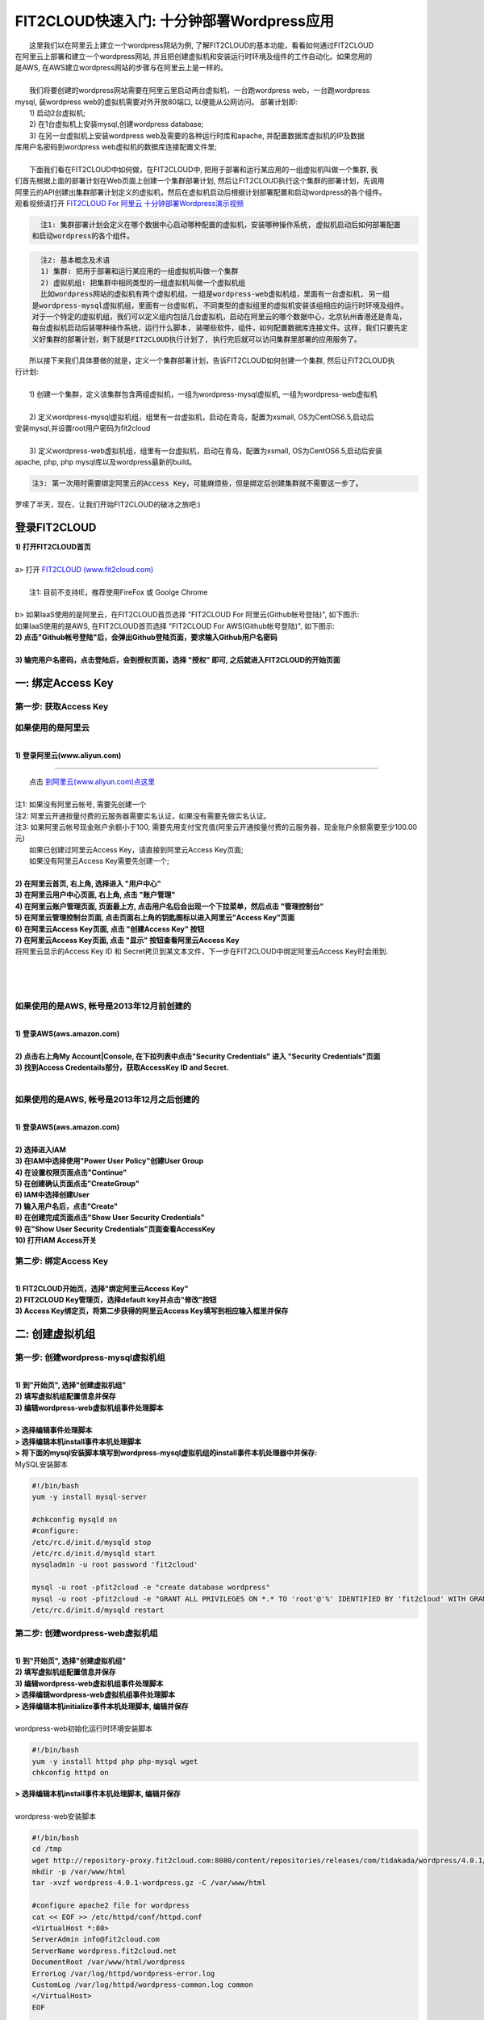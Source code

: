 FIT2CLOUD快速入门: 十分钟部署Wordpress应用
====================================================

|    这里我们以在阿里云上建立一个wordpress网站为例, 了解FIT2CLOUD的基本功能，看看如何通过FIT2CLOUD
| 在阿里云上部署和建立一个wordpress网站, 并且把创建虚拟机和安装运行时环境及组件的工作自动化。如果您用的
| 是AWS, 在AWS建立wordpress网站的步骤与在阿里云上是一样的。
|
|    我们将要创建的wordpress网站需要在阿里云里启动两台虚拟机，一台跑wordpress web，一台跑wordpress 
| mysql, 装wordpress web的虚拟机需要对外开放80端口, 以便能从公网访问。 部署计划即:
|    1) 启动2台虚拟机;
|    2) 在1台虚拟机上安装mysql,创建wordpress database;
|    3) 在另一台虚拟机上安装wordpress web及需要的各种运行时库和apache, 并配置数据库虚拟机的IP及数据
| 库用户名密码到wordpress web虚拟机的数据库连接配置文件里;
|
|    下面我们看在FIT2CLOUD中如何做，在FIT2CLOUD中, 把用于部署和运行某应用的一组虚拟机叫做一个集群, 我
| 们首先根据上面的部署计划在Web页面上创建一个集群部署计划, 然后让FIT2CLOUD执行这个集群的部署计划，先调用
| 阿里云的API创建出集群部署计划定义的虚拟机，然后在虚拟机启动后根据计划部署配置和启动wordpress的各个组件。
| 观看视频请打开 `FIT2CLOUD For 阿里云 十分钟部署Wordpress演示视频 <http://downloads.fit2cloud.com/aliyun/demo.mov>`_  

.. code:: python

   注1: 集群部署计划会定义在哪个数据中心启动哪种配置的虚拟机，安装哪种操作系统, 虚拟机启动后如何部署配置
 和启动wordpress的各个组件。

.. code:: python

     注2: 基本概念及术语
     1) 集群: 把用于部署和运行某应用的一组虚拟机叫做一个集群
     2) 虚拟机组: 把集群中相同类型的一组虚拟机叫做一个虚拟机组
     比如wordpress网站的虚拟机有两个虚拟机组，一组是wordpress-web虚拟机组，里面有一台虚拟机, 另一组
   是wordpress-mysql虚拟机组，里面有一台虚拟机, 不同类型的虚拟组里的虚拟机安装该组相应的运行时环境及组件。
   对于一个特定的虚拟机组，我们可以定义组内包括几台虚拟机，启动在阿里云的哪个数据中心，北京杭州香港还是青岛，
   每台虚拟机启动后装哪种操作系统，运行什么脚本, 装哪些软件，组件，如何配置数据库连接文件。这样，我们只要先定
   义好集群的部署计划，剩下就是FIT2CLOUD执行计划了, 执行完后就可以访问集群里部署的应用服务了。

|    所以接下来我们具体要做的就是，定义一个集群部署计划，告诉FIT2CLOUD如何创建一个集群, 然后让FIT2CLOUD执
| 行计划:
|
|    1) 创建一个集群，定义该集群包含两组虚拟机，一组为wordpress-mysql虚拟机, 一组为wordpress-web虚拟机
|
|    2) 定义wordpress-mysql虚拟机组，组里有一台虚拟机，启动在青岛，配置为xsmall, OS为CentOS6.5,启动后
| 安装mysql,并设置root用户密码为fit2cloud
|
|    3) 定义wordpress-web虚拟机组，组里有一台虚拟机，启动在青岛，配置为xsmall, OS为CentOS6.5,启动后安装
| apache, php, php mysql库以及wordpress最新的build。

.. code:: python
     
     注3: 第一次用时需要绑定阿里云的Access Key，可能麻烦些，但是绑定后创建集群就不需要这一步了。

|    罗嗦了半天，现在，让我们开始FIT2CLOUD的破冰之旅吧:)

登录FIT2CLOUD
-------------------------------------

| **1) 打开FIT2CLOUD首页**
|  
| a> 打开 `FIT2CLOUD (www.fit2cloud.com) <http://www.fit2cloud.com/>`_ 
|
|    注1: 目前不支持IE，推荐使用FireFox 或 Goolge Chrome
|
| b> 如果IaaS使用的是阿里云，在FIT2CLOUD首页选择 "FIT2CLOUD For 阿里云(Github帐号登陆)", 如下图示:

.. image:: _static/000-Login-FIT2CLOUDForAliyun.png

|    如果IaaS使用的是AWS, 在FIT2CLOUD首页选择 "FIT2CLOUD For AWS(Github帐号登陆)", 如下图示:

.. image:: _static/000-Login-FIT2CLOUDForAWS.png

| **2) 点击"Github帐号登陆"后，会弹出Github登陆页面，要求输入Github用户名密码**
|
| **3) 输完用户名密码，点击登陆后，会到授权页面，选择 "授权" 即可, 之后就进入FIT2CLOUD的开始页面**

.. image:: _static/000-Login-Github-Authorize.png

一: 绑定Access Key
-------------------------------------

第一步: 获取Access Key
^^^^^^^^^^^^^^^^^^^^^^^^^^^^^^^^^^^^^^^
**如果使用的是阿里云**
^^^^^^^^^^^^^^^^^^^^^^^^^^^^^^^^^^^^^^^^^^^^^^^^^^^^^^^^^^^^^^^^^^^^^^^^^^^^^^^^^^^^^^^^^^^
|
| **1) 登录阿里云(www.aliyun.com)**
^^^^^^^^^^^^^^^^^^^^^^^^^^^^^^^^^^^^^^^^^^^^^^^^^^^^^^^

|    点击 `到阿里云(www.aliyun.com)点这里 <http://www.aliyun.com/>`_
|
| 注1: 如果没有阿里云帐号, 需要先创建一个
| 注2: 阿里云开通按量付费的云服务器需要实名认证，如果没有需要先做实名认证。
| 注3: 如果阿里云帐号现金账户余额小于100, 需要先用支付宝充值(阿里云开通按量付费的云服务器，现金账户余额需要至少100.00元)

|   如果已创建过阿里云Access  Key，请直接到阿里云Access  Key页面;
|   如果没有阿里云Access  Key需要先创建一个;
|
| **2) 在阿里云首页, 右上角, 选择进入 "用户中心"**

.. image:: _static/001-BindKey-1-AliyunHome.png

| **3) 在阿里云用户中心页面, 右上角, 点击 "账户管理"**

.. image:: _static/001-BindKey-1-AliyunUserHome.png

| **4) 在阿里云账户管理页面, 页面最上方, 点击用户名后会出现一个下拉菜单，然后点击 "管理控制台"**

.. image:: _static/001-BindKey-2-TopUp.png

| **5) 在阿里云管理控制台页面, 点击页面右上角的钥匙图标以进入阿里云"Access Key"页面**

.. image:: _static/001-BindKey-3-ClickKey.png

| **6) 在阿里云Access Key页面, 点击 "创建Access Key" 按钮**

.. image:: _static/001-BindKey-4-RequestCreateAccessKey.png

| **7) 在阿里云Access Key页面, 点击 "显示" 按钮查看阿里云Access Key**

.. image:: _static/001-BindKey-5-ViewAccessKey.png

| 将阿里云显示的Access Key ID 和 Secret拷贝到某文本文件，下一步在FIT2CLOUD中绑定阿里云Access Key时会用到.
|
|
|
**如果使用的是AWS, 帐号是2013年12月前创建的**
^^^^^^^^^^^^^^^^^^^^^^^^^^^^^^^^^^^^^^^^^^^^^^^^^^^^^^^^^^^^^^^^^^^^^^^^^^^^^^^^^^^^^^^^^^^
|
| **1) 登录AWS(aws.amazon.com)**
|
| **2) 点击右上角My Account|Console, 在下拉列表中点击"Security Credentials" 进入 "Security Credentials"页面**

.. image:: _static/001-BindKey-AWS-1-SelectSecurityCredential.png

| **3) 找到Access Credentails部分，获取AccessKey ID and Secret.**

.. image:: _static/001-BindKey-AWS-2-ViewSecurityCredential.png

|
**如果使用的是AWS, 帐号是2013年12月之后创建的**
^^^^^^^^^^^^^^^^^^^^^^^^^^^^^^^^^^^^^^^^^^^^^^^^^^^^^^^^^^^^^^^^^^^^^^^^^^^^^^^^^^^^^^^^^^^
|
| **1) 登录AWS(aws.amazon.com)**
|
| **2) 选择进入IAM**

.. image:: _static/001-BindKey-AWS-3-SelectIAM.png

| **3) 在IAM中选择使用"Power User Policy"创建User Group**

.. image:: _static/001-BindKey-AWS-4-CreateUserGroup.png

| **4) 在设置权限页面点击"Continue"**

.. image:: _static/001-BindKey-AWS-5-ViewGroupPermission.png

| **5) 在创建确认页面点击"CreateGroup"**

.. image:: _static/001-BindKey-AWS-6-ConfirmCreateGroup.png

| **6) IAM中选择创建User**

.. image:: _static/001-BindKey-AWS-7-SelectCreateUser.png

| **7) 输入用户名后，点击"Create"**

.. image:: _static/001-BindKey-AWS-8-FillUserInfo.png

| **8) 在创建完成页面点击"Show User Security Credentials"**

.. image:: _static/001-BindKey-AWS-9-UserCreatedConfirmPage.png

| **9) 在"Show User Security Credentials"页面查看AccessKey**

.. image:: _static/001-BindKey-AWS-10-ViewUserSecurityCredential.png

| **10) 打开IAM Access开关**

.. image:: _static/001-BindKey-AWS-11-EnableIAMAccess.png


第二步: 绑定Access  Key
^^^^^^^^^^^^^^^^^^^^^^^^^^^^^^^^^^^^^^^
|
| **1) FIT2CLOUD开始页，选择"绑定阿里云Access Key"**

.. image:: _static/001-BindKey-6-ClickBindKey.png

| **2) FIT2CLOUD Key管理页，选择default key并点击"修改"按钮**

.. image:: _static/001-BindKey-7-EditDefaultKey.png

| **3) Access Key绑定页，将第二步获得的阿里云Access Key填写到相应输入框里并保存**

.. image:: _static/001-BindKey-8-FillKeyAndSave.png


二: 创建虚拟机组
--------------------------------------------------------------------------

第一步: 创建wordpress-mysql虚拟机组
^^^^^^^^^^^^^^^^^^^^^^^^^^^^^^^^^^^^^^^^^^^^^^^^^^^^^^^^^^^^^^^^^^^^^^^^^^^^^^^^^^^^^^^^^^^^^^^^^^^^^^^^

|
| **1) 到"开始页", 选择"创建虚拟机组"**

.. image:: _static/002-CreateVMGroup-1-SelectCreateVMGroupOnBeginPage.png

| **2) 填写虚拟机组配置信息并保存**

.. image:: _static/002-CreateVMGroup-2-FillMySQLVMGroupNameAndSave.png
 
| **3) 编辑wordpress-web虚拟机组事件处理脚本**
|
| **> 选择编辑事件处理脚本**

.. image:: _static/002-CreateVMGroup-3-SelectEditEventHandlers.png

| **> 选择编辑本机install事件本机处理脚本**
| **> 将下面的mysql安装脚本填写到wordpress-mysql虚拟机组的install事件本机处理器中并保存:**

| MySQL安装脚本

.. code:: python

	#!/bin/bash
	yum -y install mysql-server
	
	#chkconfig mysqld on
	#configure:
	/etc/rc.d/init.d/mysqld stop
	/etc/rc.d/init.d/mysqld start
	mysqladmin -u root password 'fit2cloud'
	
	mysql -u root -pfit2cloud -e "create database wordpress"
	mysql -u root -pfit2cloud -e "GRANT ALL PRIVILEGES ON *.* TO 'root'@'%' IDENTIFIED BY 'fit2cloud' WITH GRANT OPTION;flush privileges;"
	/etc/rc.d/init.d/mysqld restart

.. image:: _static/002-CreateVMGroup-4-EditMysqlInstallEventHandler.png

第二步: 创建wordpress-web虚拟机组
^^^^^^^^^^^^^^^^^^^^^^^^^^^^^^^^^^^^^^^^^^^^^^^^^^^^^^^^^^^^^^^^^^^^^^^^^^^^^^^^^^^^^^^^^^^^^^^^^^^^^^^^
|
| **1) 到"开始页", 选择"创建虚拟机组"**

.. image:: _static/002-CreateVMGroup-1-SelectCreateVMGroupOnBeginPage.png

| **2) 填写虚拟机组配置信息并保存**

.. image:: _static/002-CreateVMGroup-5-FillWebVMGroupNameAndSave.png
    
| **3) 编辑wordpress-web虚拟机组事件处理脚本**

| **> 选择编辑wordpress-web虚拟机组事件处理脚本**

.. image:: _static/002-CreateVMGroup-6-SelectEditWebVMGroupEventHandlers.png

| **> 选择编辑本机initialize事件本机处理脚本, 编辑并保存**
|
| wordpress-web初始化运行时环境安装脚本

.. code:: python

	#!/bin/bash
	yum -y install httpd php php-mysql wget
	chkconfig httpd on

.. image:: _static/002-CreateVMGroup-7-EditWebinitializeEventHandler.png

| **> 选择编辑本机install事件本机处理脚本, 编辑并保存**
|
| wordpress-web安装脚本

.. code:: python

	#!/bin/bash
	cd /tmp
	wget http://repository-proxy.fit2cloud.com:8080/content/repositories/releases/com/tidakada/wordpress/4.0.1/wordpress-4.0.1-wordpress.gz
	mkdir -p /var/www/html
	tar -xvzf wordpress-4.0.1-wordpress.gz -C /var/www/html
	
	#configure apache2 file for wordpress
	cat << EOF >> /etc/httpd/conf/httpd.conf
	<VirtualHost *:80>
	ServerAdmin info@fit2cloud.com
	ServerName wordpress.fit2cloud.net
	DocumentRoot /var/www/html/wordpress
	ErrorLog /var/log/httpd/wordpress-error.log
	CustomLog /var/log/httpd/wordpress-common.log common
	</VirtualHost>
	EOF
	
	cp /var/www/html/wordpress/wp-config-sample.php /var/www/html/wordpress/wp-config.php
	sed -i "s/database_name_here/wordpress/g" /var/www/html/wordpress/wp-config.php
	sed -i "s/username_here/root/g" /var/www/html/wordpress/wp-config.php
	sed -i "s/password_here/fit2cloud/g" /var/www/html/wordpress/wp-config.php
        sed -i "s/fonts.googleapis.com/fonts.useso.com/g" `grep fonts.googleapis.com -rl /var/www/html/wordpress`
	
	service httpd restart
	
	#get mysql role server ip address
	waitOutput=`f2cadmin waitUntilServerUp wordpress-mysql 120`
	output=`echo $waitOutput | grep "vm is up"`
	if [ ${#output} -gt 0 ] ; then
	    getIPoutput=`f2cadmin get clusterrole_servers_info wordpress-mysql localIP | head -1`
	    
	    checkErrorOutput=`echo $getIPoutput | grep "does not exist"`
	    if [ ${#checkErrorOutput} -gt 0 ] ; then
	        echo "exceptions happens when get role server ip"
	        echo $output
	    else
	        echo $getIPoutput
	        mysqlInternalIP=$getIPoutput
	        sed -i "s/localhost/$mysqlInternalIP/g" /var/www/html/wordpress/wp-config.php
	    fi
	else
	   echo exceptions happens when wait until mysql server up, can not get mysql ip, can not configure wp-config.php
	   echo $waitOutput
	fi

.. image:: _static/002-CreateVMGroup-8-EditWebInstallEventHandler.png

| **4) 设置wordpress-web虚拟机组安全组打开80端口**

| **a> 到"虚拟机组"页面, 选择"操作"->"设置安全组规则"**

.. image:: _static/002-CreateVMGroup-9-SelectToEditWebSecurityGroup.png

| **b> 到"安全组规则"页面, 选择"新建" ; 新建安全规则页面，填写打开80端口并保存**

.. image:: _static/002-CreateVMGroup-10-EditWebVMGroupSecurityGroup.png

三: 新建集群及添加虚拟机组
--------------------------------------------

第一步: 新建集群
^^^^^^^^^^^^^^^^^^^^^^^^^^^^^^^^^^^^^^^^^^^^^^^^^^^^
| **1) FIT2CLOUD页面中选择"集群"**

.. image:: _static/003-CreateCluster-1-SelectGoToClusterPage.png

| **2) 集群列表页面，选择"新建"; 新建集群页面中，填写集群名称并保存**

.. image:: _static/003-CreateCluster-2-CreateClusterAndSave.png

第二步: 添加wordpress-mysql虚拟机组
^^^^^^^^^^^^^^^^^^^^^^^^^^^^^^^^^^^^^^^^^^^^^^^^^^^^^^^^^^^^^^^^^^^^^^^^^^^^^^^^^^^^^^^^^^^^^^^^^^^^^^^^
|
| **1) 集群页面，选择 "wordpress"集群 -> "0个虚拟机组"**

.. image:: _static/003-CreateCluster-3-SelectToAddVMGroup.png

| **2) 集群虚拟机组页面，选择 "新建" 虚拟机组**
| **3) 新建虚拟机组页面，配置wordpress-mysql虚拟机组并保存**

.. image:: _static/003-CreateCluster-3-AddMysqlVMGroupToCluster.png

第三步: 添加wordpress-mysql虚拟机组
^^^^^^^^^^^^^^^^^^^^^^^^^^^^^^^^^^^^^^^^^^^^^^^^^^^^^^^^^^^^^^^^^^^^^^^^^^^^^^^^^^^^^^^^^^^^^^^^^^^^^^^^
|
| **1) 集群页面选择 "wordpress"集群 -> "1个虚拟机组"**

.. image:: _static/003-CreateCluster-3-SelectToAddVMGroup.png

| **2) 集群虚拟机组页面选择 "新建" 虚拟机组**
| **3) 新建集群虚拟机组页面配置wordpress-web虚拟机组并保存**

.. image:: _static/003-CreateCluster-5-AddWebVMGroupToCluster.png

四: 启动集群
--------------------------------------------------------------------------

| **1) 集群列表页面，选择"wordpress-qingdao" ->  选择"启动"**

.. image:: _static/004-LaunchCluster-1-Launch.png

| 选择"启动"后，会出现下面的页面，显示集群将会在几分钟内启动

.. image:: _static/004-LaunchCluster-2-LaunchedInfo.png

| **2) 集群列表页面，选择集群"wordpress-qingdao" -> 选择"x个虚拟机" 进入集群虚拟机列表页面**

.. image:: _static/004-LaunchCluster-3-SelectGoToClusterVMListPage.png

| **3) 集群虚拟机列表页面，查看启动的虚拟机**

.. image:: _static/004-LaunchCluster-4-ViewClusterVMList.png

| **4) 找到wordpress-web虚拟机，公有IP，并在浏览器中输入http://<wordpress-web虚拟机公有IP>访问wordpress**

.. image:: _static/004-LaunchCluster-5-GetWebIP.png

.. image:: _static/004-LaunchCluster-6-ViewWordpressWeb.png


五: 管理集群
-------------------------------------

| 集群启动成功后，我们就可以管理这个集群，比如设置告警、执行脚本、设置自动伸、登录虚机等等。下面演示如何登录虚机。
| **集群虚拟机列表页面，点击某个虚拟机所在行选定要登录的虚拟机 -> 点击行最右边一列显示的 "操作" -> 在下拉列表中选择 "登录虚机"**

.. image:: _static/005-LoginVM-1-LogInVM.png

| 之后会弹出登陆页面，如果您的浏览器没有装Java(TM)插件，会弹出提示页面提示安装(如下面Chrome提示)

.. image:: _static/005-LoginVM-2-InstallJavaTMPlugin.png

|
| **安装Java(TM)插件参考文档:**
| 1) 下载Java(TM)插件:           http://java.com/en/download/manual.jsp?locale=en
| 2) Linux下安装Java(TM)插件:    http://java.com/en/download/help/linux_install.xml
| 3) Windows下安装Java(TM)插件: http://java.com/en/download/help/windows_manual_download.xml
| 
|    顺便提及使用FIT2CLOUD方式建立集群有一个好处，就是可以将启动虚拟机和安装运行时环境及组件的工作全部
| 自动化，真正实现一键创建集群和部署应用。您可以把集群关闭后，再启动起来，不需要手工到阿里云里启动虚拟机，
| 也不需要手工登到虚拟机运行脚本，也不需要找到虚拟机的IP然后配置到某脚本中让脚本自动登陆安装。
|
|    最后, 这篇入门文档，简单介绍了FIT2CLOUD的一些基本功能，由于主题和篇幅的限制，还有很多非常有用的功
| 能以及一些高级功能没有介绍，比如查看集群的监控，费用，同时在集群内的多个虚拟机上执行脚本，将应用的部署
| 自动化，将应用的升级自动化，让集群内虚拟机按顺序启动，与持续集成系统集成实现持续部署, 自动恢复, 自动伸
| 缩等等,对于这些功能，详细介绍请移步到相应的文档，您可以在文档首页找到各个文档的入口链接，如有需求或碰到
| 问题，请联系support@fit2cloud.com。

.. code:: python    

       注: 到文档目录请点击下面的链接或页面左上角，左下角的文档目录链接。

|  `FIT2CLOUD在线文档 | 云管理及DevOps协作平台 <http://docs.fit2cloud.com/>`_








































